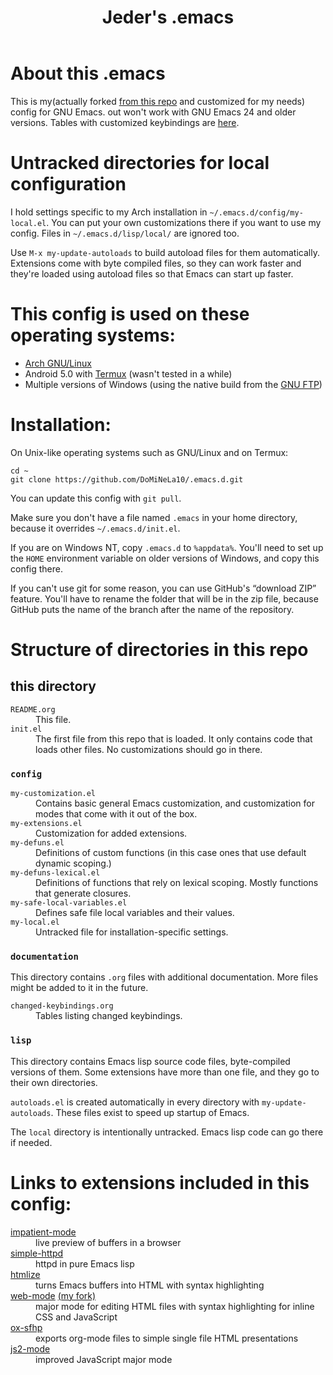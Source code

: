 #+TITLE: Jeder's .emacs

* About this .emacs
This is my(actually forked [[https://github.com/DoMiNeLa10/.emacs.d/][from this repo]] and customized for my needs) config for GNU Emacs. out won't work with GNU Emacs 24 and older
versions. Tables with customized keybindings are [[file:documentation/changed-keybindings.org][here]].

* Untracked directories for local configuration
I hold settings specific to my Arch installation in
=~/.emacs.d/config/my-local.el=. You can put your own customizations there if
you want to use my config. Files in =~/.emacs.d/lisp/local/= are ignored too.

Use =M-x my-update-autoloads= to build autoload files for them automatically.
Extensions come with byte compiled files, so they can work faster and they're
loaded using autoload files so that Emacs can start up faster.

* This config is used on these operating systems:
- [[https://www.archlinux.org/][Arch GNU/Linux]]
- Android 5.0 with [[https://termux.com/][Termux]] (wasn't tested in a while)
- Multiple versions of Windows (using the native build from the [[https://www.gnu.org/software/emacs/download.html#windows][GNU FTP]])

* Installation:
On Unix-like operating systems such as GNU/Linux and on Termux:
#+BEGIN_EXAMPLE
cd ~
git clone https://github.com/DoMiNeLa10/.emacs.d.git
#+END_EXAMPLE
You can update this config with =git pull=.

Make sure you don't have a file named =.emacs= in your home directory, because
it overrides =~/.emacs.d/init.el=.

If you are on Windows NT, copy =.emacs.d= to =%appdata%=. You'll need to set
up the =HOME= environment variable on older versions of Windows, and copy this
config there.

If you can't use git for some reason, you can use GitHub's “download ZIP”
feature. You'll have to rename the folder that will be in the zip file,
because GitHub puts the name of the branch after the name of the repository.

* Structure of directories in this repo
** this directory
- =README.org= :: This file.
- =init.el= :: The first file from this repo that is loaded. It only contains
     code that loads other files. No customizations should go in there.

*** =config=
- =my-customization.el= :: Contains basic general Emacs customization, and
     customization for modes that come with it out of the box.
- =my-extensions.el= :: Customization for added extensions.
- =my-defuns.el= :: Definitions of custom functions (in this case ones that
     use default dynamic scoping.)
- =my-defuns-lexical.el= :: Definitions of functions that rely on lexical
     scoping. Mostly functions that generate closures.
- =my-safe-local-variables.el= :: Defines safe file local variables and their
     values.
- =my-local.el= :: Untracked file for installation-specific settings.

*** =documentation=
This directory contains =.org= files with additional documentation. More files
might be added to it in the future.

- =changed-keybindings.org= :: Tables listing changed keybindings.

*** =lisp=
This directory contains Emacs lisp source code files, byte-compiled versions
of them. Some extensions have more than one file, and they go to their own
directories.

=autoloads.el= is created automatically in every directory with
=my-update-autoloads=. These files exist to speed up startup of Emacs.

The =local= directory is intentionally untracked. Emacs lisp code can go there
if needed.

* Links to extensions included in this config:
- [[https://github.com/skeeto/impatient-mode][impatient-mode]] :: live preview of buffers in a browser
- [[https://github.com/skeeto/emacs-web-server][simple-httpd]] :: httpd in pure Emacs lisp
- [[https://melpa.org/#/htmlize][htmlize]] :: turns Emacs buffers into HTML with syntax highlighting
- [[https://github.com/fxbois/web-mode][web-mode]] [[https://github.com/DoMiNeLa10/web-mode][(my fork)]] :: major mode for editing HTML files with syntax
     highlighting for inline CSS and JavaScript
- [[https://github.com/DoMiNeLa10/ox-sfhp][ox-sfhp]] :: exports org-mode files to simple single file HTML presentations
- [[https://github.com/mooz/js2-mode][js2-mode]] :: improved JavaScript major mode
